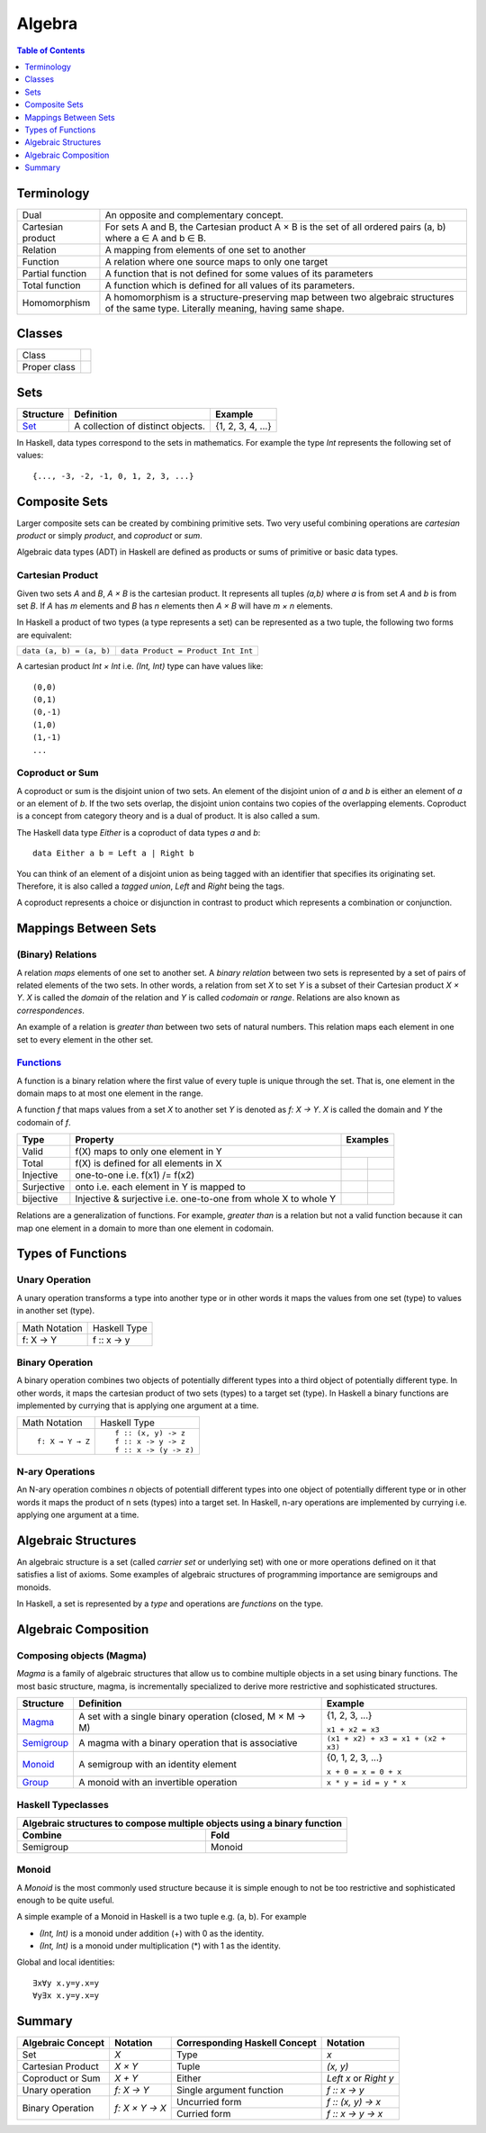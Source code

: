 Algebra
=======

.. contents:: Table of Contents
   :depth: 1

Terminology
-----------

+-------------------+---------------------------------------------------------+
| Dual              | An opposite and complementary concept.                  |
+-------------------+---------------------------------------------------------+
| Cartesian product | For sets A and B, the Cartesian product A × B is the    |
|                   | set of all ordered pairs (a, b) where a ∈ A and b ∈ B.  |
+-------------------+---------------------------------------------------------+
| Relation          | A mapping from elements of one set to another           |
+-------------------+---------------------------------------------------------+
| Function          | A relation where one source maps to only one target     |
+-------------------+---------------------------------------------------------+
| Partial function  | A function that is not defined for some values          |
|                   | of its parameters                                       |
+-------------------+---------------------------------------------------------+
| Total function    | A function which is defined for all values              |
|                   | of its parameters.                                      |
+-------------------+---------------------------------------------------------+
| Homomorphism      | A homomorphism is a structure-preserving map between    |
|                   | two algebraic structures of the same type.              |
|                   | Literally meaning, having same shape.                   |
+-------------------+---------------------------------------------------------+

Classes
-------

+-------------------+---------------------------------------------------------+
| Class             |                                                         |
+-------------------+---------------------------------------------------------+
| Proper class      |                                                         |
+-------------------+---------------------------------------------------------+

Sets
----

+----------------------------------------------------------+----------------------------------------------------------+-------------------+
| Structure                                                | Definition                                               | Example           |
+==========================================================+==========================================================+===================+
| `Set <https://en.wikipedia.org/wiki/Set_(mathematics)>`_ | A collection of distinct objects.                        | {1, 2, 3, 4, ...} |
+----------------------------------------------------------+----------------------------------------------------------+-------------------+

In Haskell, data types correspond to the sets in mathematics. For example the
type `Int` represents the following set of values::

  {..., -3, -2, -1, 0, 1, 2, 3, ...}

Composite Sets
--------------

Larger composite sets can be created by combining primitive sets. Two very
useful combining operations are `cartesian product` or simply `product`, and
`coproduct` or `sum`.

Algebraic data types (ADT) in Haskell are defined as products or sums of
primitive or basic data types.

Cartesian Product
~~~~~~~~~~~~~~~~~

Given two sets `A` and `B`, `A × B` is the cartesian product. It represents all
tuples `(a,b)` where `a` is from set `A` and `b` is from set `B`. If `A` has
`m` elements and `B` has `n` elements then `A × B` will have `m × n`  elements.

In Haskell a product of two types (a type represents a set) can be represented
as a two tuple, the following two forms are equivalent:

+-------------------------------+---------------------------------------------+
| ``data (a, b) = (a, b)``      | ``data Product = Product Int Int``          |
+-------------------------------+---------------------------------------------+

A cartesian product `Int × Int` i.e. `(Int, Int)` type can have values like::

  (0,0)
  (0,1)
  (0,-1)
  (1,0)
  (1,-1)
  ...

Coproduct or Sum
~~~~~~~~~~~~~~~~

A coproduct or sum is the disjoint union of two sets. An element of the
disjoint union of `a` and `b` is either an element of `a` or an element of `b`.
If the two sets overlap, the disjoint union contains two copies of the
overlapping elements.  Coproduct is a concept from category theory and is a
dual of product. It is also called a sum.

The Haskell data type `Either` is a coproduct of data types `a` and `b`::

  data Either a b = Left a | Right b

You can think of an element of a disjoint union as being tagged with an
identifier that specifies its originating set. Therefore, it is also called a
`tagged union`, `Left` and `Right` being the tags.

A coproduct represents a choice or disjunction in contrast to product which
represents a combination or conjunction.

Mappings Between Sets
---------------------

(Binary) Relations
~~~~~~~~~~~~~~~~~~

A relation `maps` elements of one set to another set.  A `binary relation`
between two sets is represented by a set of pairs of related elements of the
two sets.  In other words, a relation from set `X` to set `Y` is a subset of
their Cartesian product `X × Y`. `X` is called the `domain` of the relation and
`Y` is called `codomain` or `range`. Relations are also known as
`correspondences`.

An example of a relation is `greater than` between two sets of natural numbers.
This relation maps each element in one set to every element in the other set.

`Functions <https://en.wikipedia.org/wiki/Function_(mathematics)>`_
~~~~~~~~~~~~~~~~~~~~~~~~~~~~~~~~~~~~~~~~~~~~~~~~~~~~~~~~~~~~~~~~~~~

A function is a binary relation where the first value of every tuple is unique
through the set. That is, one element in the domain maps to at most one element
in the range.

A function `f` that maps values from a set `X` to another set `Y` is denoted as
`f: X → Y`.  `X` is called the domain and `Y` the codomain of `f`.

.. |invalid| image:: https://github.com/harendra-kumar/concise-haskell-diagrams/blob/master/algebra/invalid.png
.. |total| image:: https://github.com/harendra-kumar/concise-haskell-diagrams/blob/master/algebra/total.png
.. |partial| image:: https://github.com/harendra-kumar/concise-haskell-diagrams/blob/master/algebra/partial.png

+------------+------------------------------------------+---------------------------+
| Type       | Property                                 | Examples                  |
+============+==========================================+===========================+
| Valid      | f(X) maps to only one element in Y       | |invalid|                 |
+------------+------------------------------------------+-------------+-------------+
| Total      | f(X) is defined for all elements in X    | |total|     | |partial|   |
+------------+------------------------------------------+-------------+-------------+
| Injective  | one-to-one i.e. f(x1) /= f(x2)           |             |             |
+------------+------------------------------------------+-------------+-------------+
| Surjective | onto i.e. each element in Y is mapped to |             |             |
+------------+------------------------------------------+-------------+-------------+
| bijective  | Injective & surjective i.e.              |             |             |
|            | one-to-one from whole X to whole Y       |             |             |
+------------+------------------------------------------+-------------+-------------+

Relations are a generalization of functions. For example, `greater than` is a
relation but not a valid function because it can map one element in a domain to
more than one element in codomain.

Types of Functions
------------------

Unary Operation
~~~~~~~~~~~~~~~

A unary operation transforms a type into another type or in other words it maps
the values from one set (type) to values in another set (type).

+-------------------------------+---------------------------------------------+
| Math Notation                 | Haskell Type                                |
+-------------------------------+---------------------------------------------+
|  f: X → Y                     | f :: x -> y                                 |
+-------------------------------+---------------------------------------------+

Binary Operation
~~~~~~~~~~~~~~~~

A binary operation combines two objects of potentially different types into a
third object of potentially different type. In other words, it maps the
cartesian product of two sets (types) to a target set (type). In Haskell a
binary functions are implemented by currying that is applying one argument at a
time.

+-------------------------------+---------------------------------------------+
| Math Notation                 | Haskell Type                                |
+-------------------------------+---------------------------------------------+
| ::                            | ::                                          |
|                               |                                             |
|  f: X → Y → Z                 |  f :: (x, y) -> z                           |
|                               |  f :: x -> y -> z                           |
|                               |  f :: x -> (y -> z)                         |
+-------------------------------+---------------------------------------------+

N-ary Operations
~~~~~~~~~~~~~~~~

An N-ary operation combines `n` objects of potentiall different types into one
object of potentially different type or in other words it maps the product of n
sets (types) into a target set. In Haskell, n-ary operations are implemented by
currying i.e. applying one argument at a time.

Algebraic Structures
--------------------

An algebraic structure is a set (called `carrier set` or underlying set) with
one or more operations defined on it that satisfies a list of axioms. Some
examples of algebraic structures of programming importance are semigroups and
monoids.

In Haskell, a set is represented by a `type` and operations are `functions` on
the type.

Algebraic Composition
---------------------

Composing objects (Magma)
~~~~~~~~~~~~~~~~~~~~~~~~~

`Magma` is a family of algebraic structures that allow us to combine multiple
objects in a set using binary functions. The most basic structure, magma, is
incrementally specialized to derive more restrictive and sophisticated
structures.

+----------------------------------------------------------+----------------------------------------------------------+-------------------------------------+
| Structure                                                | Definition                                               | Example                             |
+==========================================================+==========================================================+=====================================+
| `Magma <https://en.wikipedia.org/wiki/Magma_(algebra)>`_ | A set with a single binary operation (closed, M × M → M) | {1, 2, 3, ...}                      |
|                                                          |                                                          |                                     |
|                                                          |                                                          | ``x1 + x2 = x3``                    |
+----------------------------------------------------------+----------------------------------------------------------+-------------------------------------+
| `Semigroup <https://en.wikipedia.org/wiki/Semigroup>`_   | A magma with a binary operation that is associative      | ``(x1 + x2) + x3 = x1 + (x2 + x3)`` |
+----------------------------------------------------------+----------------------------------------------------------+-------------------------------------+
| `Monoid <https://en.wikipedia.org/wiki/Monoid>`_         | A semigroup with an identity element                     | {0, 1, 2, 3, ...}                   |
|                                                          |                                                          |                                     |
|                                                          |                                                          | ``x + 0 = x = 0 + x``               |
+----------------------------------------------------------+----------------------------------------------------------+-------------------------------------+
| `Group                                                   | A monoid with an invertible operation                    |                                     |
| <https://en.wikipedia.org/wiki/Group_(mathematics)>`_    |                                                          |                                     |
|                                                          |                                                          | ``x * y = id = y * x``              |
+----------------------------------------------------------+----------------------------------------------------------+-------------------------------------+

Haskell Typeclasses
~~~~~~~~~~~~~~~~~~~

+-----------------------------------------------------------------------------+
| Algebraic structures to compose multiple objects using a binary function    |
+-------------------------------------+---------------------------------------+
| Combine                             | Fold                                  |
+=====================================+=======================================+
| Semigroup                           | Monoid                                |
+-------------------------------------+---------------------------------------+

Monoid
~~~~~~

A `Monoid` is the most commonly used structure because it is simple enough to
not be too restrictive and sophisticated enough to be quite useful.

A simple example of a Monoid in Haskell is a two tuple e.g. (a, b). For example

* `(Int, Int)` is a monoid under addition (+) with 0 as the identity.
* `(Int, Int)` is a monoid under multiplication (*) with 1 as the identity.

Global and local identities::

  ∃x∀y x.y=y.x=y
  ∀y∃x x.y=y.x=y

Summary
-------

+-------------------+----------------+-------------------------------+--------------------+
| Algebraic Concept | Notation       | Corresponding Haskell Concept | Notation           |
+===================+================+===============================+====================+
| Set               | `X`            | Type                          | `x`                |
+-------------------+----------------+-------------------------------+--------------------+
| Cartesian Product | `X × Y`        | Tuple                         | `(x, y)`           |
+-------------------+----------------+-------------------------------+--------------------+
| Coproduct or Sum  | `X + Y`        | Either                        | `Left x` or        |
|                   |                |                               | `Right y`          |
+-------------------+----------------+-------------------------------+--------------------+
| Unary operation   | `f: X → Y`     | Single argument function      | `f :: x -> y`      |
+-------------------+----------------+-------------------------------+--------------------+
| Binary Operation  | `f: X × Y → X` | Uncurried form                | `f :: (x, y) -> x` |
|                   |                +-------------------------------+--------------------+
|                   |                | Curried form                  | `f :: x -> y -> x` |
+-------------------+----------------+-------------------------------+--------------------+
